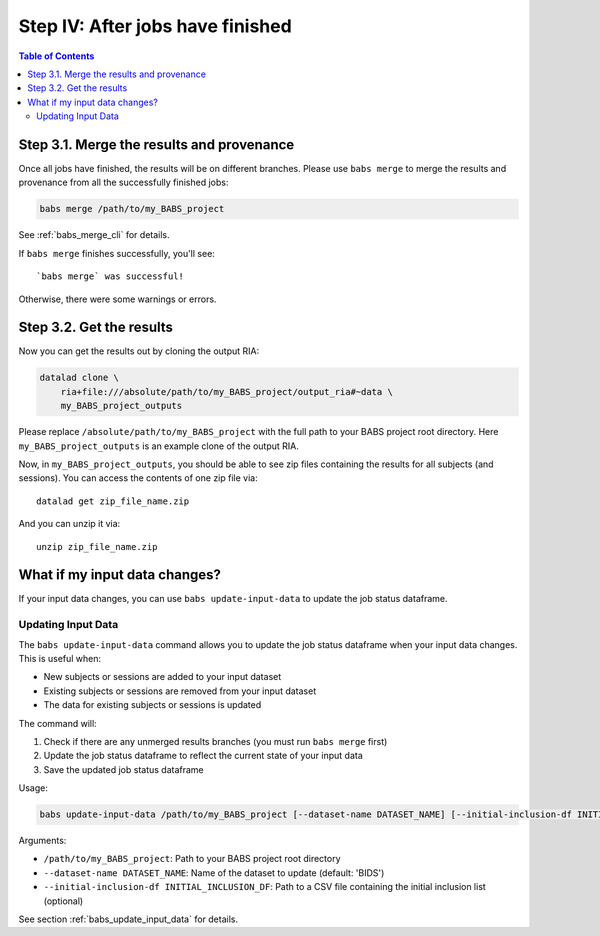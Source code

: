 *********************************
Step IV: After jobs have finished
*********************************

.. contents:: Table of Contents

Step 3.1. Merge the results and provenance
==========================================

Once all jobs have finished, the results will be on different branches.
Please use ``babs merge`` to merge the results and provenance
from all the successfully finished jobs:

.. code-block:: bash

    babs merge /path/to/my_BABS_project

See :ref:`babs_merge_cli` for details.

If ``babs merge`` finishes successfully, you'll see::

    `babs merge` was successful!

Otherwise, there were some warnings or errors.

Step 3.2. Get the results
=========================

Now you can get the results out by cloning the output RIA:

.. code-block:: bash

    datalad clone \
        ria+file:///absolute/path/to/my_BABS_project/output_ria#~data \
        my_BABS_project_outputs

Please replace ``/absolute/path/to/my_BABS_project`` with the full path to your BABS project root directory.
Here ``my_BABS_project_outputs`` is an example clone of the output RIA.

Now, in ``my_BABS_project_outputs``, you should be able to see zip files containing the results
for all subjects (and sessions). You can access the contents of one zip file via::

    datalad get zip_file_name.zip

And you can unzip it via::

    unzip zip_file_name.zip

What if my input data changes?
==============================

If your input data changes, you can use ``babs update-input-data`` to update the job status dataframe.

.. _babs_update_input_data:

Updating Input Data
-------------------

The ``babs update-input-data`` command allows you to update the job status dataframe when your input data changes.
This is useful when:

- New subjects or sessions are added to your input dataset
- Existing subjects or sessions are removed from your input dataset
- The data for existing subjects or sessions is updated

The command will:

1. Check if there are any unmerged results branches (you must run ``babs merge`` first)
2. Update the job status dataframe to reflect the current state of your input data
3. Save the updated job status dataframe

Usage:

.. code-block:: bash

    babs update-input-data /path/to/my_BABS_project [--dataset-name DATASET_NAME] [--initial-inclusion-df INITIAL_INCLUSION_DF]

Arguments:

- ``/path/to/my_BABS_project``: Path to your BABS project root directory
- ``--dataset-name DATASET_NAME``: Name of the dataset to update (default: 'BIDS')
- ``--initial-inclusion-df INITIAL_INCLUSION_DF``: Path to a CSV file containing the initial inclusion list (optional)

See section :ref:`babs_update_input_data` for details.
